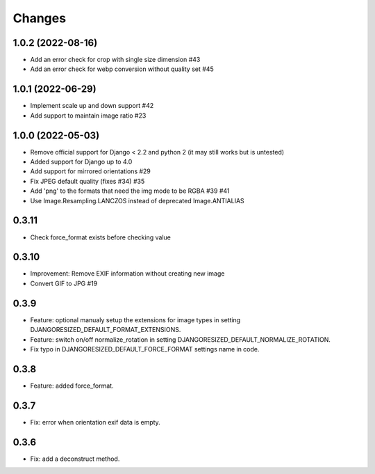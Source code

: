 Changes
=======

1.0.2 (2022-08-16)
------------------

- Add an error check for crop with single size dimension #43
- Add an error check for webp conversion without quality set #45

1.0.1 (2022-06-29)
-------------------

- Implement scale up and down support #42
- Add support to maintain image ratio #23

1.0.0 (2022-05-03)
-------------------

- Remove official support for Django < 2.2 and python 2 (it may still works but is untested)
- Added support for Django up to 4.0
- Add support for mirrored orientations #29
- Fix JPEG default quality (fixes #34) #35
- Add 'png' to the formats that need the img mode to be RGBA #39 #41
- Use Image.Resampling.LANCZOS instead of deprecated Image.ANTIALIAS

0.3.11
------

- Check force_format exists before checking value

0.3.10
------

- Improvement: Remove EXIF information without creating new image
- Convert GIF to JPG #19

0.3.9
-----

- Feature: optional manualy setup the extensions for image types in setting DJANGORESIZED_DEFAULT_FORMAT_EXTENSIONS.
- Feature: switch on/off normalize_rotation in setting DJANGORESIZED_DEFAULT_NORMALIZE_ROTATION.
- Fix typo in DJANGORESIZED_DEFAULT_FORCE_FORMAT settings name in code.

0.3.8
-----

- Feature: added force_format.

0.3.7
-----

- Fix: error when orientation exif data is empty.

0.3.6
-----

- Fix: add a deconstruct method.
